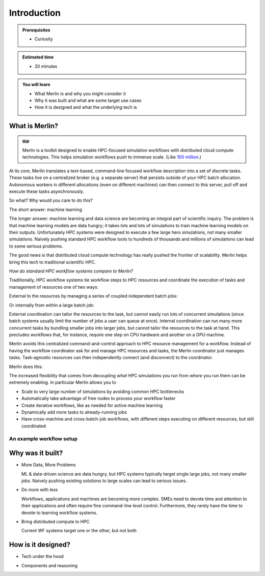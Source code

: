 Introduction
============
.. admonition:: Prerequisites

      * Curiosity

.. admonition:: Estimated time

      * 20 minutes

.. admonition:: You will learn

      * What Merlin is and why you might consider it
      * Why it was built and what are some target use cases
      * How it is designed and what the underlying tech is

What is Merlin?
+++++++++++++++

.. admonition:: tldr

    Merlin is a toolkit designed to enable HPC-focused simulation workflows
    with distributed cloud compute technologies. This helps simulation workflows
    push to immense scale. (Like `100 million`__.)

__ https://arxiv.org/abs/1912.02892

At its core, Merlin translates a text-based, command-line focused workflow
description into a set of discrete tasks. These tasks live on a centralized
broker (e.g. a separate server) that persists outside of your HPC
batch allocation. Autonomous workers in different allocations (even
on different machines) can then connect
to this server, pull off and execute these tasks asynchronously.

So what? Why would you care to do this?

The short answer: machine learning

The longer answer: machine learning and data science are becoming
an integral part of scientific inquiry. The problem is that machine learning
models are data hungry; it takes lots and lots of simulations to train machine
learning models on their outputs. Unfortunately HPC systems were designed to execute
a few large hero simulations, not many smaller simulations. Naively pushing
standard HPC workflow tools to hundreds of thousands and millions of simulations
can lead to some serious problems.

The good news is that distributed cloud compute technology has really pushed the
frontier of scalability. Merlin helps bring this tech to traditional scientific HPC.

*How do standard HPC workflow systems compare to Merlin?*

Traditionally, HPC workflow systems tie workflow steps to HPC resources and
coordinate the execution of tasks and management of resources one of two ways:

External to the resources by managing a series of coupled independent batch jobs:

.. image:: ../../images/external_coordination.png
   :width: 75 %
   :align: center
   

Or internally from within a large batch job:

.. image:: ../../images/internal_coordination.png
   :width: 75 %
   :align: center

External coordination can tailor the resources to the task, but cannot easily
run lots of concurrent simulations (since batch systems usually limit the number
of jobs a user can queue at once). Internal coordination can run many more
concurrent tasks by bundling smaller jobs into larger jobs, but cannot tailor the
resources to the task at hand. This precludes workflows that, for instance, require
one step on CPU hardware and another on a GPU machine.

Merlin avoids this centralized command-and-control approach to HPC resource
management for a workflow. Instead of having the workflow coordinator
ask for and manage HPC resources and tasks, the Merlin coordinator just manages
tasks. Task-agnostic resources can then independently connect (and
disconnect) to the coordinator.

Merlin does this:

.. image:: ../../images/central_coordination.png
   :width: 75 %
   :align: center

The increased flexibility that comes from
decoupling *what* HPC simulations you run from *where* you run them
can be extremely enabling. In particular Merlin allows you to

* Scale to very large number of simulations by avoiding common HPC bottlenecks
* Automatically take advantage of free nodes to process your workflow faster
* Create iterative workflows, like as needed for active machine learning
* Dynamically add more tasks to already-running jobs
* Have cross-machine and cross-batch-job workflows, with different steps
  executing on different resources, but still coordinated

An example workflow setup
-------------------------

.. image:: ../../images/merlin_arch.png

Why was it built?
+++++++++++++++++

* More Data, More Problems

  ML & data-driven science are data hungry, but HPC systems typically
  target single large jobs, not many smaller jobs. Naively pushing existing
  solutions to large scales can lead to serious issues.

* Do more with less

  Workflows, applications and machines are becoming more complex.
  SMEs need to devote time and attention to their applications
  and often require fine command-line level control. Furthermore,
  they rarely have the time to devote to learning workflow systems.

* Bring distributed compute to HPC

  Current WF systems target one or the other, but not both

How is it designed?
+++++++++++++++++++

* Tech under the hood

.. image:: ../../images/merlin_run.png
   :width: 75 %
   :align: center


* Components and reasoning





